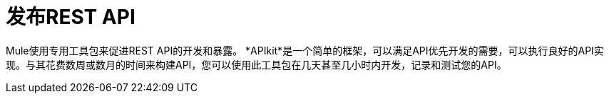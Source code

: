= 发布REST API

Mule使用专用工具包来促进REST API的开发和暴露。 *APIkit*是一个简单的框架，可以满足API优先开发的需要，可以执行良好的API实现。与其花费数周或数月的时间来构建API，您可以使用此工具包在几天甚至几小时内开发，记录和测试您的API。
